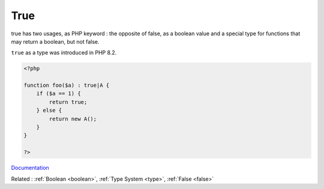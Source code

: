 .. _true:
.. meta::
	:description:
		True: true has two usages, as PHP keyword : the opposite of false, as a boolean value and a special type for functions that may return a boolean, but not false.
	:twitter:card: summary_large_image
	:twitter:site: @exakat
	:twitter:title: True
	:twitter:description: True: true has two usages, as PHP keyword : the opposite of false, as a boolean value and a special type for functions that may return a boolean, but not false
	:twitter:creator: @exakat
	:og:title: True
	:og:type: article
	:og:description: true has two usages, as PHP keyword : the opposite of false, as a boolean value and a special type for functions that may return a boolean, but not false
	:og:url: https://php-dictionary.readthedocs.io/en/latest/dictionary/true.ini.html
	:og:locale: en


True
----

true has two usages, as PHP keyword : the opposite of false, as a boolean value and a special type for functions that may return a boolean, but not false. 

``true`` as a type was introduced in PHP 8.2.



.. code-block:: php
   
   <?php
   
   function foo($a) : true|A {
       if ($a == 1) {
           return true;
       } else {
           return new A();
       }
   }
   
   ?>


`Documentation <https://www.php.net/manual/en/language.types.boolean.php>`__

Related : :ref:`Boolean <boolean>`, :ref:`Type System <type>`, :ref:`False <false>`
